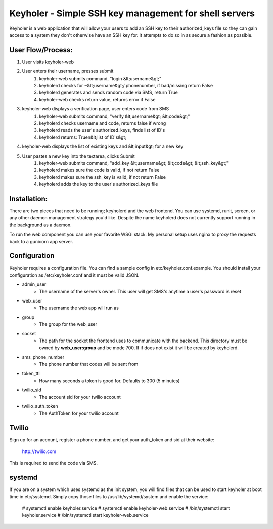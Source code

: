 Keyholer - Simple SSH key management for shell servers
======================================================

Keyholer is a web application that will allow your users to add an SSH key
to their authorized_keys file so they can gain access to a system they don't
otherwise have an SSH key for. It attempts to do so in as secure a fashion
as possible.

User Flow/Process:
------------------

1. User visits keyholer-web
2. User enters their username, presses submit
    1. keyholer-web submits command, "login &lt;username&gt;"
    2. keyholerd checks for ~&lt;username&gt;/.phonenumber, if bad/missing return False
    3. keyholerd generates and sends random code via SMS, return True
    4. keyholer-web checks return value, returns error if False
3. keyholer-web displays a verification page, user enters code from SMS
    1. keyholer-web submits command, "verify &lt;username&gt; &lt;code&gt;"
    2. keyholerd checks username and code, returns false if wrong
    3. keyholerd reads the user's authorized_keys, finds list of ID's
    4. keyholerd returns: True\n&lt;list of ID's&gt;
4. keyholer-web displays the list of existing keys and &lt;input&gt; for a new key
5. User pastes a new key into the textarea, clicks Submit
    1. keyholer-web submits command, "add_key &lt;username&gt; &lt;code&gt; &lt;ssh_key&gt;"
    2. keyholerd makes sure the code is valid, if not return False
    3. keyholerd makes sure the ssh_key is valid, if not return False
    4. keyholerd adds the key to the user's authorized_keys file

Installation:
-------------

There are two pieces that need to be running; keyholerd and the web frontend.
You can use systemd, runit, screen, or any other daemon management strategy
you'd like. Despite the name keyholerd does not currently support running in
the background as a daemon.

To run the web component you can use your favorite WSGI stack. My personal 
setup uses nginx to proxy the requests back to a gunicorn app server.

Configuration
-------------

Keyholer requires a configuration file. You can find a sample config in
etc/keyholer.conf.example. You should install your configuration as 
/etc/keyholer.conf and it must be valid JSON.

* admin_user
    * The username of the server's owner. This user will get SMS's anytime a user's password is reset
* web_user
    * The username the web app will run as
* group
    * The group for the web_user
* socket
    * The path for the socket the frontend uses to communicate with the backend. This directory must be owned by **web_user:group** and be mode 700. If if does not exist it will be created by keyholerd.
* sms_phone_number
    * The phone number that codes will be sent from
* token_ttl
    * How many seconds a token is good for. Defaults to 300 (5 minutes)
* twilio_sid
    * The account sid for your twilio account
* twilio_auth_token
    * The AuthToken for your twilio account

Twilio
------

Sign up for an account, register a phone number, and get your auth_token and
sid at their website:

    http://twilio.com

This is required to send the code via SMS.

systemd
-------

If you are on a system which uses systemd as the init system, you will find
files that can be used to start keyholer at boot time in etc/systemd. Simply
copy those files to /usr/lib/systemd/system and enable the service:

  # systemctl enable keyholer.service
  # systemctl enable keyholer-web.service
  # /bin/systemctl start keyholer.service
  # /bin/systemctl start keyholer-web.service
